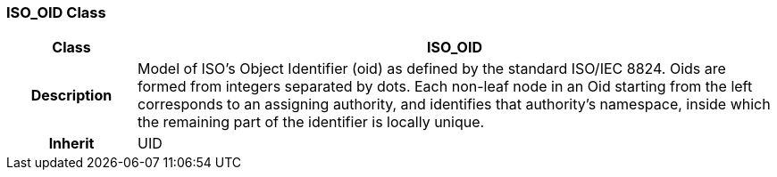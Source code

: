 === ISO_OID Class

[cols="^1,2,3"]
|===
h|*Class*
2+^h|*ISO_OID*

h|*Description*
2+a|Model of ISO's Object Identifier (oid) as defined by the standard ISO/IEC 8824. Oids are formed from integers separated by dots. Each non-leaf node in an Oid starting from the left corresponds to an assigning authority, and identifies that authority's namespace, inside which the remaining part of the identifier is locally unique.

h|*Inherit*
2+|UID

|===
